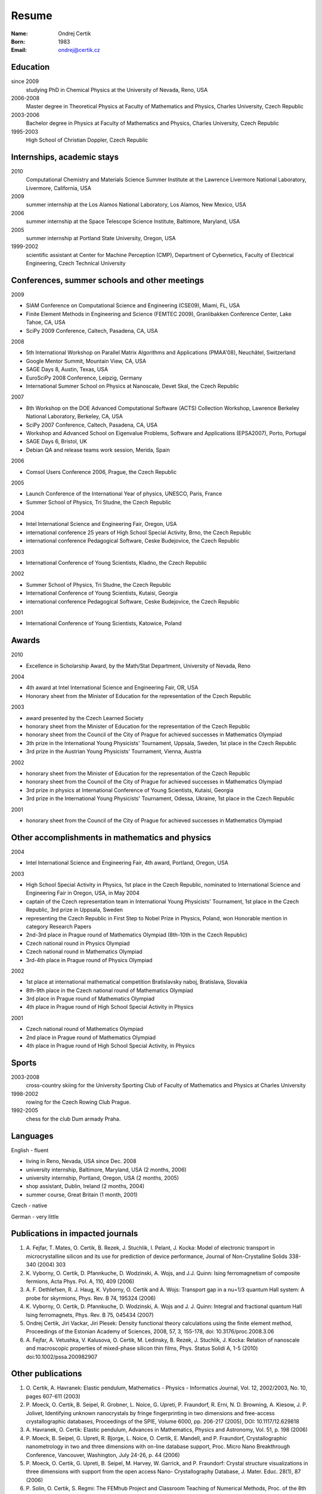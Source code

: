 ======
Resume
======

:Name: Ondrej Certik

:Born: 1983

:Email: ondrej@certik.cz

Education
=========

since 2009
  studying PhD in Chemical Physics at the University of Nevada, Reno, USA

2006-2008
  Master degree in Theoretical Physics at Faculty of Mathematics and Physics,
  Charles University, Czech Republic

2003-2006
  Bachelor degree in Physics at Faculty of Mathematics and Physics,
  Charles University, Czech Republic

1995-2003
  High School of Christian Doppler, Czech Republic

Internships, academic stays
===========================

2010
  Computational Chemistry and Materials Science Summer Institute at the Lawrence Livermore National Laboratory, Livermore, California, USA

2009
  summer internship at the Los Alamos National Laboratory, Los Alamos, New Mexico, USA

2006
  summer internship at the Space Telescope Science Institute, Baltimore, Maryland,
  USA

2005
  summer internship at Portland State University, Oregon, USA

1999-2002
  scientific assistant at Center for Machine Perception (CMP),
  Department of Cybernetics, Faculty of Electrical Engineering,
  Czech Technical University

Conferences, summer schools and other meetings
==============================================

2009

* SIAM Conference on Computational Science and Engineering (CSE09), Miami, FL, USA
* Finite Element Methods in Engineering and Science (FEMTEC 2009), Granlibakken  Conference Center, Lake Tahoe, CA, USA
* SciPy 2009 Conference, Caltech, Pasadena, CA, USA

2008

* 5th International Workshop on Parallel Matrix Algorithms and Applications (PMAA'08), Neuchâtel, Switzerland
* Google Mentor Summit, Mountain View, CA, USA
* SAGE Days 8, Austin, Texas, USA
* EuroSciPy 2008 Conference, Leipzig, Germany
* International Summer School on Physics at Nanoscale, Devet Skal, the Czech Republic

2007

* 8th Workshop on the DOE Advanced Computational Software (ACTS) Collection Workshop, Lawrence Berkeley National Laboratory, Berkeley, CA, USA
* SciPy 2007 Conference, Caltech, Pasadena, CA, USA
* Workshop and Advanced School on Eigenvalue Problems, Software and Applications (EPSA2007), Porto, Portugal
* SAGE Days 6, Bristol, UK
* Debian QA and release teams work session, Merida, Spain

2006

* Comsol Users Conference 2006, Prague, the Czech Republic

2005

* Launch Conference of the International Year of physics, UNESCO, Paris, France
* Summer School of Physics, Tri Studne, the Czech Republic

2004

* Intel International Science and Engineering Fair, Oregon, USA
* international conference 25 years of High School Special Activity, Brno,
  the Czech Republic
* international conference Pedagogical Software, Ceske Budejovice,
  the Czech Republic

2003

* International Conference of Young Scientists, Kladno, the Czech Republic

2002

* Summer School of Physics, Tri Studne, the Czech Republic
* International Conference of Young Scientists, Kutaisi, Georgia
* international conference Pedagogical Software, Ceske Budejovice,
  the Czech Republic

2001

* International Conference of Young Scientists, Katowice, Poland

Awards
======

2010

* Excellence in Scholarship Award, by the Math/Stat Department, University of Nevada, Reno

2004

* 4th award at Intel International Science and Engineering Fair, OR, USA
* Honorary sheet from the Minister of Education for the representation
  of the Czech Republic

2003

* award presented by the Czech Learned Society
* honorary sheet from the Minister of Education for the representation
  of the Czech Republic
* honorary sheet from the Council of the City of Prague for achieved
  successes in Mathematics Olympiad
* 3th prize in the International Young Physicists' Tournament, Uppsala,
  Sweden, 1st place in the Czech Republic
* 3rd prize in the Austrian Young Physicists' Tournament, Vienna, Austria

2002

* honorary sheet from the Minister of Education for the representation
  of the Czech Republic
* honorary sheet from the Council of the City of Prague for achieved
  successes in Mathematics Olympiad
* 3rd prize in physics at International Conference of Young Scientists,
  Kutaisi, Georgia
* 3rd prize in the International Young Physicists' Tournament, Odessa,
  Ukraine, 1st place in the Czech Republic

2001

* honorary sheet from the Council of the City of Prague for achieved
  successes in Mathematics Olympiad

Other accomplishments in mathematics and physics
================================================

2004

* Intel International Science and Engineering Fair, 4th award, Portland,
  Oregon, USA

2003

* High School Special Activity in Physics, 1st place in the Czech
  Republic, nominated to International Science and
  Engineering Fair in Oregon, USA, in May 2004
* captain of the Czech representation team in International Young
  Physicists' Tournament, 1st place in the Czech Republic, 3rd prize in
  Uppsala, Sweden
* representing the Czech Republic in First Step to Nobel Prize in
  Physics, Poland, won Honorable mention in category Research Papers
* 2nd-3rd place in Prague round of Mathematics Olympiad (8th-10th in the
  Czech Republic)
* Czech national round in Physics Olympiad
* Czech national round in Mathematics Olympiad
* 3rd-4th place in Prague round of Physics Olympiad

2002

* 1st place at international mathematical competition Bratislavsky naboj,
  Bratislava, Slovakia
* 8th-9th place in the Czech national round of Mathematics Olympiad
* 3rd place in Prague round of Mathematics Olympiad
* 4th place in Prague round of High School Special Activity in Physics

2001

* Czech national round of Mathematics Olympiad
* 2nd place in Prague round of Mathematics Olympiad
* 4th place in Prague round of High School Special Activity, in Physics

Sports
======

2003-2008
  cross-country skiing for the University Sporting Club of Faculty of
  Mathematics and Physics at Charles University

1998-2002
  rowing for the Czech Rowing Club Prague.

1992-2005
  chess for the club Dum armady Praha.

Languages
=========

English - fluent

* living in Reno, Nevada, USA since Dec. 2008
* university internship, Baltimore, Maryland, USA (2 months, 2006)
* university internship, Portland, Oregon, USA (2 months, 2005)
* shop assistant, Dublin, Ireland (2 months, 2004)
* summer course, Great Britain (1 month, 2001)

Czech - native

German - very little

Publications in impacted journals
=================================

#. A. Fejfar, T. Mates, O. Certik, B. Rezek, J. Stuchlik,
   I. Pelant, J. Kocka: Model of electronic transport in
   microcrystalline silicon and its use for prediction of
   device performance, Journal of Non-Crystalline Solids 338-340 (2004) 303

#. K. Vyborny, O. Certik, D. Pfannkuche, D. Wodzinski, A. Wojs, and J.J. Quinn:
   Ising ferromagnetism of composite fermions, Acta Phys. Pol. A, 110, 409
   (2006)

#. A. F. Dethlefsen, R. J. Haug, K. Vyborny, O. Certik and A. Wojs:
   Transport gap in a nu=1/3 quantum Hall system: A probe for skyrmions,
   Phys. Rev. B 74, 195324 (2006)

#. K. Vyborny, O. Certik, D. Pfannkuche, D. Wodzinski, A. Wojs and J. J. Quinn:
   Integral and fractional quantum Hall Ising ferromagnets,
   Phys. Rev. B 75, 045434 (2007)

#. Ondrej Certik, Jiri Vackar, Jiri Plesek: Density functional theory
   calculations using the finite element method, Proceedings of the Estonian
   Academy of Sciences, 2008, 57, 3, 155-178, doi: 10.3176/proc.2008.3.06

#. A. Fejfar, A. Vetushka, V. Kalusova, O. Certik, M. Ledinsky, B. Rezek,
   J.  Stuchlik, J. Kocka: Relation of nanoscale and macroscopic properties of
   mixed-phase silicon thin films, Phys. Status Solidi A, 1-5 (2010) doi:10.1002/pssa.200982907

Other publications
==================

#. O. Certik, A. Havranek: Elastic pendulum, Mathematics
   - Physics - Informatics Journal, Vol. 12, 2002/2003, No. 10, pages 607-611
   (2003)

#. P. Moeck, O. Certik, B. Seipel, R. Grobner, L. Noice, G. Upreti, P.
   Fraundorf, R. Erni, N. D. Browning, A. Kiesow, J. P. Jolivet, Identifying
   unknown nanocrystals by fringe fingerprinting in two dimensions and
   free-access crystallographic databases, Proceedings of the SPIE, Volume
   6000, pp. 206-217 (2005), DOI: 10.1117/12.629818

#. A. Havranek, O. Certik: Elastic pendulum, Advances in Mathematics, Physics
   and Astronomy, Vol. 51, p. 198 (2006)

#. P. Moeck, B. Seipel, G. Upreti, R. Bjorge, L. Noice, O. Certik, E. Mandell,
   and P. Fraundorf, Crystallographic nanometrology in two and three dimensions
   with on-line database support, Proc. Micro Nano Breakthrough Conference,
   Vancouver, Washington, July 24-26, p. 44 (2006)

#. P. Moeck, O. Certik, G. Upreti, B. Seipel, M. Harvey, W. Garrick,
   and P. Fraundorf: Crystal structure visualizations in three dimensions with
   support from the open access Nano- Crystallography Database, J. Mater.
   Educ. 28(1), 87 (2006)

#. P. Solin, O. Certik, S. Regmi: The FEMhub Project and Classroom Teaching of
   Numerical Methods, Proc. of the 8th Python in Science Conference (SciPy
   2009), Pasadena, Aug.  2009
   (http://hpfem.org/publications/papers/2009/scipy09_paper-39.pdf).
